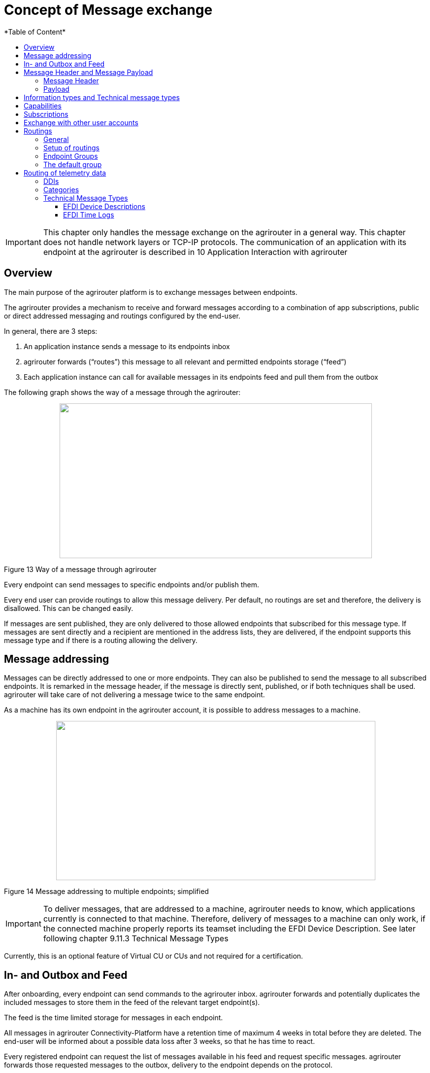 = Concept of Message exchange
:imagesdir: ./../assets/images/
*Table of Content*
:toc:
:toc-title:
:toclevels: 4


[IMPORTANT]
====
This chapter only handles the message exchange on the agrirouter in a general way. This chapter does not handle network layers or TCP-IP protocols. The communication of an application with its endpoint at the agrirouter is described in 10 Application Interaction with agrirouter
====

== Overview

The main purpose of the agrirouter platform is to exchange messages between endpoints.

The agrirouter provides a mechanism to receive and forward messages according to a combination of app subscriptions, public or direct addressed messaging and routings configured by the end-user.

In general, there are 3 steps:

1.  An application instance sends a message to its endpoints inbox
2.  agrirouter forwards (“routes”) this message to all relevant and permitted endpoints storage (“feed”)
3.  Each application instance can call for available messages in its endpoints feed and pull them from the outbox

The following graph shows the way of a message through the agrirouter:

++++
<p align="center">
 <img src="./assets/images/ig1\image13.png" width="634px" height="314px">
</p>
++++


Figure 13 Way of a message through agrirouter

Every endpoint can send messages to specific endpoints and/or publish them.

Every end user can provide routings to allow this message delivery. Per default, no routings are set and therefore, the delivery is disallowed. This can be changed easily. 
//TODO: "see " and Add Link

If messages are sent published, they are only delivered to those allowed endpoints that subscribed for this message type. If messages are sent directly and a recipient are mentioned in the address lists, they are delivered, if the endpoint supports this message type and if there is a routing allowing the delivery.

== Message addressing

Messages can be directly addressed to one or more endpoints. They can also be published to send the message to all subscribed endpoints. It is remarked in the message header, if the message is directly sent, published, or if both techniques shall be used. agrirouter will take care of not delivering a message twice to the same endpoint.

As a machine has its own endpoint in the agrirouter account, it is possible to address messages to a machine.

++++
<p align="center">
 <img src="./assets/images/ig1\image14.png" width="648px" height="323px">
</p>
++++


Figure 14 Message addressing to multiple endpoints; simplified

[IMPORTANT]
====
To deliver messages, that are addressed to a machine, agrirouter needs to know, which applications currently is connected to that machine. Therefore, delivery of messages to a machine can only work, if the connected machine properly reports its teamset including the EFDI Device Description. See later following chapter 9.11.3 Technical Message Types
====

Currently, this is an optional feature of Virtual CU or CUs and not required for a certification.

== In- and Outbox and Feed

After onboarding, every endpoint can send commands to the agrirouter inbox. agrirouter forwards and potentially duplicates the included messages to store them in the feed of the relevant target endpoint(s).

The feed is the time limited storage for messages in each endpoint.

All messages in agrirouter Connectivity-Platform have a retention time of maximum 4 weeks in total before they are deleted. The end-user will be informed about a possible data loss after 3 weeks, so that he has time to react.

Every registered endpoint can request the list of messages available in his feed and request specific messages. agrirouter forwards those requested messages to the outbox, delivery to the endpoint depends on the protocol.

++++
<p align="center">
 <img src="./assets/images/ig1\image15.png" width="611px" height="285px">
</p>
++++


Figure 15 In- and outbox of an agrirouter endpoint; simplified

//TODO: Create Example Block?
EXAMPLE: An App instance sends a message to the inbox of its endpoint.

The message is addressed to another app instances endpoint.

agrirouter forwards this message to the feed of the addressed endpoint, if there is a routing.

The addressed App Instance is than able to request agrirouter to pull this message from its endpoints feed to its endpoints outbox.

From there, it can be pulled by the app instance.

== Message Header and Message Payload

Every message or command sent to agrirouter consists of a Message header and a payload.

=== Message Header

The header includes information on how to handle the message. When sending a message, it includes the recipient list and which technical message type is encoded in the payload. It also includes the creation timestamp and a unique ID.

When receiving a message, it includes the source, creation date, technical message type and a unique ID


//TODO Add Links for message header creation

=== Payload

The payload includes the encoded raw data of the message content. Its structure and content differs depending on the technical message type.

== Information types and Technical message types

The technical message type describes the type (e.g. the format) of the content of an agrirouter message. Every endpoint capable of sending such a message declares, that it is able to create a valid message of such type. Every endpoint capable of receiving such a message declares, that it can interpret that message.

Information types are an abstraction of the technical message types to simplify the setting up of routings.

One technical message type can be part of multiple Information types.

Each technical message type must be assigned to an information type, which represents its meaning and purpose. The technical message types Bitmap, PNG and JPEG for example are summarized as Information Type “Image”. This means, that endpoints can send Bitmaps, PNGs and JPEGs, if a routing for Images exists.

Technical message types are defined by groups outside the agrirouter project. If message types are missing, DKE will add a useful standardized message type. DKE however will not standardize any formats.

An information type is a group of technical message types.

The agrirouter message payload has a technical message type, which is indicated on the envelope. The technical message type of the payload could be:

[cols=",",options="header",]
|====================================================
|Information Type |Technical Message Type
|TaskData message Type a|
_iso:11783:-10:taskdata:zip_

_iso:11783:-10:device_description:protobuf_

|EFDI Message Type a|
_iso:11783:-10:time_log:protobuf_

_iso:11783:-10:device_description:protobuf_

|Image Message Type a|
_img:jpg_

_img:png_

_img:bmp_


|Video Message Type a|
_vid:avi_

_vid:mp4_

_vid:wmv_


|Manufacturer Specific Message Type a|
Specific message formats only known by a manufacturer

Message formats in development

|====================================================

The definition of a new technical message type is possible.
//TODO: "see" + link

== Capabilities

Each endpoint has to describe, which technical message types it can send and/or receive. The listing of those technical message types is called capabilities. Each endpoint has to provide its capabilities when starting to communicate with the agrirouter. The capabilities, an endpoint generally supports (e.g. with all optional features enabled) is required for the Certification process.
//TODO see 6.5 Application certification.

[NOTE]
====
Some applications are offered with several optional features, that are only available to the end user under specific circumstances, e.g. if he buys a special package. an app instance, that has such optional features should always send those capabilities to the agrirouter, that it really supports under its current configuration. Otherwise, this might lead to data exchange problems.
====

== Subscriptions

As a sender of a message (e.g. an EFDI Telemetry message) does not always know the relevant endpoints, he can send the message as a published message. Every other endpoint can subscribe to any message type that is part of its capabilities.

Before sending the Subscription message, the endpoint has to send the Capabilities message

The steps for this – in general – are:

====

1.  Endpoint EP3 subscribes for a technical message type(TMT)
2.  App Instance 1 of App 1 sends a message of this TMT to its EP1 Inbox
3.  agrirouter forwards the message to the feed of Endpoint EP3
4.  This message is forwarded to any endpoint that subscribed for that list
5.  As EP 3 is subscribed, the message is forwarded to the outbox of EP3
6.  The App instance 47 can now pull this message from its endpoints feed

====

++++
<p align="center">
 <img src="./assets/images/ig1\image16.png" width="619px" height="236px">
</p>
++++


Figure 16 Subscribing for a message; simplified

== Exchange with other user accounts

Messages can be sent to other users’ accounts, if this users account is connected with the agrirouter account of the sending end point. A connected account is represented as an endpoint in the users agrirouter account.

A message, that is addressed to this endpoint will be published in the connected account. An app instance, that wants to receive messages from a different account has to subscribe its endpoint to the desired technical message type. The process is visible in the following graph:

++++
<p align="center">
 <img src="./assets/images/ig1\image17.png" width="630px" height="311px">
</p>
++++


Figure 17 Sending messages into another account

**Short description:**

====

1. App Instance 1 sends a message of TMT1 to the Endpoint EP9. As there is a routing, agrirouter will forward that message.


2. agrirouter recognizes, that EP9 in real is the connection to Contractor Johns account. Therefore, it now handles the message like an incoming message, published in EP 7 of Contractor Johns account. agrirouter looks for endpoints, that are:

* Part of Contractor Johns account
* have an existing Routing with TMT1 and EP7
* Are subscribed for the TMT.

3. The message will be forwarded to any endpoint matching these criteria.

====

== Routings

=== General

To control the message flow between endpoints and to avoid sensitive data being forwarded to the wrong endpoints, end users can setup routings. Only forwardings, that are allowed by these routings will be performed by the agrirouter.

A routing consists of:

* Sender
* Information Type as abstraction of technical message types
* Receiver

++++
<p align="center">
 <img src="./assets/images/ig1\image18.png" width="636px" height="410px">
</p>
++++


Figure 18 Message addressing and routing through the agrirouter

//TODO: MultiLine Formating
*Image Description:*

====

1. EP 1 sends 2 messages, each addressed to EP2 and EP3. 
2. While both messages of TMT1 receive the destination, because there is a routing given in agrirouter, Only the TMT2 message for EP2 arrives at its destination, because there is no routing given between EP1 and EP3 for TMT2.

====

=== Setup of routings

Routings are created by the end user in his agrirouter account.

++++
<p align="center">
 <img src="./assets/images/ig1\image19.png" width="642px" height="405px">
</p>
++++


Figure 19 Graphical user interface for message routing

=== Endpoint Groups

To simplify the creation of routings, endpoints can be grouped in the end user’s user interface. This grouping is only done on the visual layer, there is no real endpoint group, that can be addressed.

=== The default group

Sometimes, new machines are added to the ecosystem, because a (Virtual) CU is connected to a new machine. If this happens, a new endpoint for that machine is created in the end users agrirouter account. As the end user is not always logged in to setup routings, he can just setup routings for this – not deletable – default group. Every new endpoint is automatically assigned to the default group. any endpoint can be removed from that group, the default group itself however cannot be deleted.

== Routing of telemetry data

For most information types, agrirouter does not read but only route the messages from the inbox of the sending endpoint to the feed(s) of the target endpoint(s). For telemetric data, this is different. The agrirouter does still *not* read the values, but it can setup routings based on the purpose of the values context.

=== DDIs

Telematic sensor values are assigned to DDIs, a standardized list of possible sensor and task information. A full list can be found here: https://dictionary.isobus.net.

The TimeLogs message includes a list of DDI numbers and their corresponding current values. The agrirouter can filter timelog messages for DDIs, that are part of a routing. The DDI list provides a number area for proprietary DDIs, that can have a specific definition for each manufacturer.

=== Categories

As the list of standardized DDIs is quite long (more than 530 by May 2018), agrirouter provides DDI categories, to simplify the routings setup for end users. Each category stands for multiple DDIs. One DDI can only be in one category.

An end user sets up routings using Categories.

The current List of Categories includes the following Categories:

[cols="1,3,5",options="header",]
|=================================================================================================================================
|No. |Name |Description
|0 |*GPS Geo Position* |GPS Geo-Position (North and East Coordinates) where the telemetry data was measured or logged.
|1 |*Guidance and Geo Data* |Data related to geographical and guidance information
|2 |*Application Data* |Data related what is applied to the field (e.g. fertilizer, seeds, plant protection, dry matter, …)
|3 |*Crop and Yield Data* |Properties of harvested material
|4 |*General Work Data* |Task and Lifetime Counter or average values (Counters that are not relevant for Application and or yield)
|5 |*Fuel and Exhaust Fluid Consumption Data* |Data related what a machine consumpt of fuel and Exhaust Fluid (Energy overall)
|6 |*Process Data* |Data related to the main working process of the machine
|7 |*Machine Data* |Data related to the machine characteristics (not process relevant)
|8 |*Environment Data* |Data related to the Environment (weather data)
|9 |*Basic Data* |Fundamental values that are relevant for the whole system
|10 |*Proprietary Data* |Manufacturer specific data (not part of the standard)
|=================================================================================================================================

=== Technical Message Types

==== EFDI Device Descriptions

The message iso:11783:-10:device_description:protobuf is used to understand, which machine is attached to which CU or Virtual CU and which machine provides which DDI. EFDI Device Descriptions are protobuf encoded, the data structure however is mainly equal to the form of an ISO11783-10 TaskData.

==== EFDI Time Logs

The Message iso:11783:-10:time_log:protobuf includes a list of live telemetry data. For those live telemetry data, agrirouter is able to select only those DDIs to be forwarded to an endpoint, that were selected by the end user when creating routings.

EFDI Time Logs are as well comparable to ISO11783 TimeLogs.

++++
<p align="center">
 <img src="./assets/images/ig1\image20.png" width="631px" height="344px">
</p>
++++


Figure 20 Message delivery due to routings, subscription and public address

[IMPORTANT]
====
The format for telemetry data; EFDI is defined by a subgroup of the AEF. The documentation of this format is currently intellectual property of the AEF. For further information on those message types, please refer to https://aef-online.org .

DKE is currently not allowed to provide the documentation for EFDI.

====